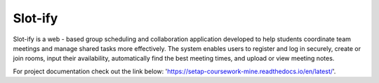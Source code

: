 Slot-ify
========

Slot-ify is a web - based group scheduling and collaboration application developed to help students coordinate team meetings and manage shared tasks more effectively. The system enables users to register and log in securely, create or join rooms, input their availability, automatically find the best meeting times, and upload or view meeting notes.

For project documentation check out the link below:
'https://setap-coursework-mine.readthedocs.io/en/latest/'.
